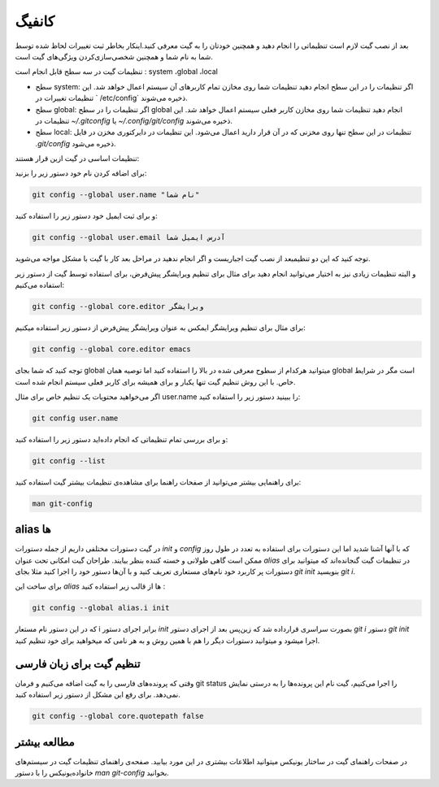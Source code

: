 کانفیگ
====

بعد از نصب گیت لازم است تنظیماتی را انجام دهید و همچنین خودتان را به گیت معرفی کنید.اینکار بخاطر ثبت تغییرات لحاظ شده توسط شما به نام شما و همچنین شخصی‌سازی‌کردن ویژگی‌های گیت است.

تنظیمات گیت در سه سطح قابل انجام است : system ،global  ،local

* سطح system: اگر تنظیمات را در این سطح انجام دهید تنظیمات شما روی مخازن تمام کاربرهای آن سیستم اعمال خواهد شد. این تنظیمات تغییرات در ` /etc/config` ذخیره می‌شوند.

* سطح global: اگر تنظیمات را در سطح global انجام دهید تنظیمات شما روی مخازن کاربر فعلی سیستم اعمال خواهد شد. این تنظیمات در `~/.gitconfig` یا `~/.config/git/config` ذخیره می‌شوند.

* سطح local: تنظیمات در این سطح تنها روی مخزنی که در آن قرار دارید اعمال می‌شود. این تنظیمات در دایرکتوری مخزن در فایل `.git/config` ذخیره می‌شود.



تنظیمات اساسی در گیت ازین قرار هستند:


برای اضافه کردن نام خود دستور زیر را بزنید:

.. code-block:: bash

  git config --global user.name "نام شما"

و برای ثبت ایمیل خود دستور زیر را استفاده کنید:

.. code-block:: bash

  git config --global user.email آدرس ایمیل شما


توجه کنید که این  دو تنظیمبعد از نصب گیت اجباریست و اگر انجام ندهید در مراحل بعد کار با گیت با مشکل مواجه می‌شوید.

و البته تنظیمات زیادی نیز به اختیار می‌توانید انجام دهید برای مثال برای تنظیم ویرایشگر پیش‌فرض، برای استفاده توسط گیت از دستور زیر استفاده می‌کنیم:

.. code-block:: bash

  git config --global core.editor ویرایشگر

برای مثال برای تنظیم ویرایشگر ایمکس به عنوان ویرایشگر پیش‌فرض از دستور زیر استفاده میکنیم:


.. code-block:: bash

  git config --global core.editor emacs


توجه کنید که شما بجای global میتوانید هرکدام از سطوح معرفی شده در بالا را استفاده کنید اما توصیه همان global است مگر در شرایط خاص. با این روش تنظیم گیت تنها یکبار و برای همیشه برای کاربر فعلی سیستم انجام شده است.

اگر می‌خواهید محتویات یک تنظیم خاص برای مثال user.name را ببینید دستور زیر را استفاده کنید:


.. code-block:: bash

  git config user.name


و برای بررسی تمام تنظیماتی که انجام داده‌اید دستور زیر را استفاده کنید:

.. code-block:: bash

  git config --list


برای راهنمایی بیشتر می‌توانید از صفحات راهنما برای مشاهده‌ی تنظیمات بیشتر گیت استفاده کنید:

.. code-block:: bash

  man git-config


alias ها
--------

در گیت دستورات مختلفی داریم از جمله دستورات `init` و `config` که با آنها آشنا شدید اما این دستورات برای استفاده‌ به تعدد در طول روز ممکن است گاهی طولانی و خسته کننده بنظر بیایند. طراحان گیت امکانی تحت عنوان `alias` در تنظیمات گیت گنجانده‌اند که میتوانید برای دستورات پر کاربرد خود نام‌های مستعاری تعریف کنید و با  آن‌ها دستور خود را اجرا کنید مثلا بجای `git init` بنویسید `git i`.

برای ساخت این `alias` ها از قالب زیر استفاده کنید :

.. code-block:: bash

  git config --global alias.i init

که در این دستور نام مستعار i برابر اجرای دستور `init` بصورت سراسری قرارداده شد که زین‌پس بعد از اجرای دستور `git i` دستور `git init` اجرا میشود و میتوانید دستورات دیگر را هم با همین روش و به هر نامی که میخواهید برای خود تنظیم کنید.

تنظیم گیت برای زبان فارسی
-------------------------

وقتی که پرونده‌های فارسی را به گیت اضافه می‌کنیم و فرمان git status را اجرا می‌کنیم، گیت نام این پرونده‌ها را به درستی نمایش نمی‌دهد. برای رفع این مشکل از دستور زیر استفاده کنید.

.. code-block:: bash

  git config --global core.quotepath false

مطالعه بیشتر
------------

در صفحات راهنمای گیت در ساختار یونیکس میتوانید اطلاعات بیشتری در این مورد بیابید. صفحه‌ی راهنمای تنظیمات گیت در سیستم‌های خانواده‌یونیکس را با دستور `man git-config` بخوانید.
